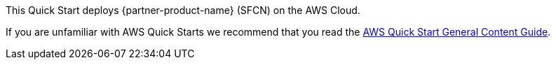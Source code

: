 This Quick Start deploys {partner-product-name} (SFCN) on the AWS Cloud. 

If you are unfamiliar with AWS Quick Starts we recommend that you read the http://general-content-file[AWS Quick Start General Content Guide^].

// This deployment guide covers the steps necessary to deploy the Quick Start. For more advanced information on the product, troubleshooting, or additional functionality, see the https://{quickstart-github-org}.github.io/{quickstart-project-name}/operational/index.html[Operational guide].

// For information on using this Quick Start for migrations, see the https://{quickstart-github-org}.github.io/{quickstart-project-name}/migration/index.html[Migration guide].
